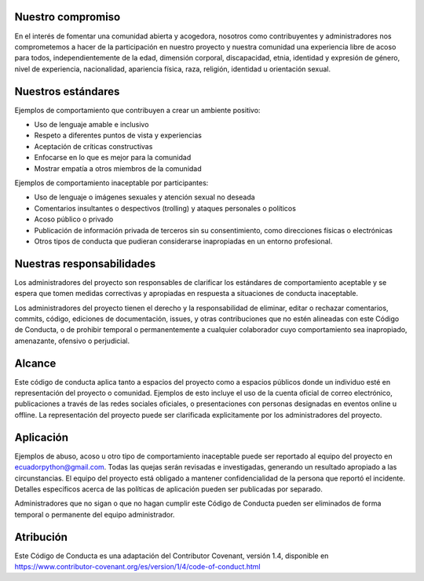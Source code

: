 .. title: Código de conducta
.. slug: coc
.. tags: 
.. category: 
.. link: 
.. description: 
.. type: text
.. template: pagina.tmpl

Nuestro compromiso
------------------

En el interés de fomentar una comunidad abierta y acogedora,
nosotros como contribuyentes y administradores nos comprometemos a hacer de la participación en nuestro proyecto
y nuestra comunidad una experiencia libre de acoso para todos,
independientemente de la edad, dimensión corporal, discapacidad, etnia, identidad y expresión de género,
nivel de experiencia, nacionalidad, apariencia física, raza, religión, identidad u orientación sexual.

Nuestros estándares
-------------------

Ejemplos de comportamiento que contribuyen a crear un ambiente positivo:

* Uso de lenguaje amable e inclusivo
* Respeto a diferentes puntos de vista y experiencias
* Aceptación de críticas constructivas
* Enfocarse en lo que es mejor para la comunidad
* Mostrar empatía a otros miembros de la comunidad

Ejemplos de comportamiento inaceptable por participantes:

* Uso de lenguaje o imágenes sexuales y atención sexual no deseada
* Comentarios insultantes o despectivos (trolling) y ataques personales o políticos
* Acoso público o privado
* Publicación de información privada de terceros sin su consentimiento, como direcciones físicas o electrónicas
* Otros tipos de conducta que pudieran considerarse inapropiadas en un entorno profesional.

Nuestras responsabilidades
--------------------------

Los administradores del proyecto son responsables de clarificar los estándares de comportamiento aceptable
y se espera que tomen medidas correctivas y apropiadas en respuesta a situaciones de conducta inaceptable.

Los administradores del proyecto tienen el derecho y la responsabilidad de eliminar,
editar o rechazar comentarios, commits, código, ediciones de documentación, issues, y otras contribuciones que no estén alineadas con este Código de Conducta,
o de prohibir temporal o permanentemente a cualquier colaborador cuyo comportamiento sea inapropiado, amenazante, ofensivo o perjudicial.

Alcance
-------

Este código de conducta aplica tanto a espacios del proyecto como a espacios públicos donde un individuo esté en representación del proyecto o comunidad.
Ejemplos de esto incluye el uso de la cuenta oficial de correo electrónico, publicaciones a través de las redes sociales oficiales,
o presentaciones con personas designadas en eventos online u offline.
La representación del proyecto puede ser clarificada explicitamente por los administradores del proyecto.

Aplicación
----------

Ejemplos de abuso, acoso u otro tipo de comportamiento inaceptable puede ser reportado al equipo del proyecto en ecuadorpython@gmail.com.
Todas las quejas serán revisadas e investigadas, generando un resultado apropiado a las circunstancias.
El equipo del proyecto está obligado a mantener confidencialidad de la persona que reportó el incidente.
Detalles específicos acerca de las políticas de aplicación pueden ser publicadas por separado.

Administradores que no sigan o que no hagan cumplir este Código de Conducta pueden ser eliminados de forma temporal o permanente del equipo administrador.

Atribución
----------

Este Código de Conducta es una adaptación del Contributor Covenant, versión 1.4,
disponible en https://www.contributor-covenant.org/es/version/1/4/code-of-conduct.html

